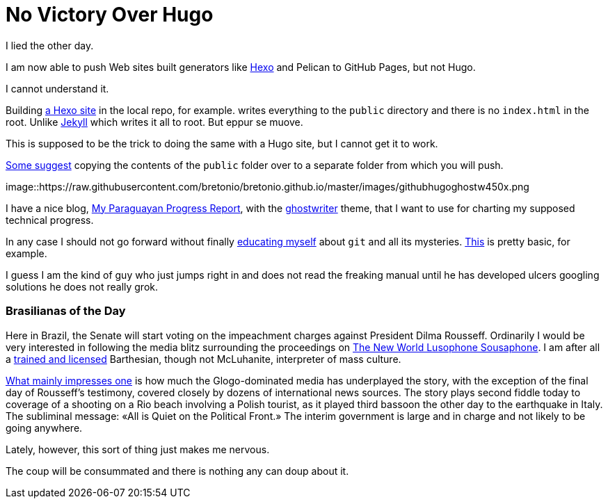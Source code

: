 = No Victory Over Hugo

I lied the other day. 

I am now able to push Web sites built generators like https://neuza-paranhos.github.io/[Hexo] and Pelican to GitHub Pages, but not Hugo. 

I cannot understand it. 

Building https://neuza-paranhos.github.io/2016/08/27/hello-world/[a Hexo site] in the local repo, for example. writes everything to the `public` directory and there is no `index.html` in the root. Unlike https://braytonio.github.io/[Jekyll] which writes it all to root. But eppur se muove.

This is supposed to be the trick to doing the same with a Hugo site, but I cannot get it to work. 

http://philippantar.com/posts/how-i-deploy-to-github-pages/[Some suggest] copying the contents of the `public` folder over to a separate folder from which you will push.

image::https://raw.githubusercontent.com/bretonio/bretonio.github.io/master/images/githubhugoghostw450x.png

I have a nice blog, https://gringolalia.github.io/[My Paraguayan Progress Report], with the http://themes.gohugo.io/ghostwriter/[ghostwriter] theme, that I want to use for charting my supposed technical progress.

In any case I should not go forward without finally http://readwrite.com/2013/10/02/github-for-beginners-part-2/[educating myself] about `git` and all its mysteries. https://help.github.com/articles/configuring-a-publishing-source-for-github-pages/[This] is pretty basic, for example. 

I guess I am the kind of guy who just jumps right in and does not read the freaking manual until he has developed ulcers googling solutions he does not really grok.

=== Brasilianas of the Day

Here in Brazil, the Senate will start voting on the impeachment charges against President Dilma Rousseff. Ordinarily I would be very interested in following the media blitz surrounding the proceedings on  http://tupiwire.wordpress.com[The New World Lusophone Sousaphone]. I am after all a http://complit.berkeley.edu/[trained and licensed] Barthesian, though not McLuhanite, interpreter of mass culture.

https://braytonio.github.io/2016-08-29-der-process/[What mainly impresses one] is how much the Glogo-dominated media has underplayed the story, with the exception of the final day of Rousseff's testimony, covered closely by dozens of international news sources. The story plays second fiddle today  to coverage of a shooting on a Rio beach involving a Polish tourist, as it played third bassoon the other day to the earthquake in Italy. The subliminal message: «All is Quiet on the Political Front.» The interim government is large and in charge and not likely to be going anywhere. 

Lately, however, this sort of thing just makes me nervous. 

The coup will be consummated and there is nothing any can doup about it.